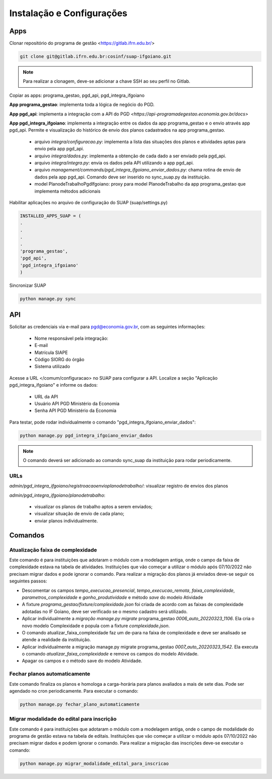 Instalação e Configurações
==========================

Apps
-----

Clonar repositório do programa de gestão <https://gitlab.ifrn.edu.br/>

.. code-block:: console

   git clone git@gitlab.ifrn.edu.br:cosinf/suap-ifgoiano.git
   
.. note::
   Para realizar a clonagem, deve-se adicionar a chave SSH ao seu perfil no Gitlab.


Copiar as apps: programa_gestao, pgd_api, pgd_integra_ifgoiano

**App programa_gestao**: implementa toda a lógica de negócio do PGD.

**App pgd_api**: implementa a integração com a API do PGD `<https://api-programadegestao.economia.gov.br/docs>`

**App pgd_integra_ifgoiano**: implementa a integração entre os dados da app programa_gestao e o envio através app pgd_api. Permite e visualização do histórico de envio dos planos cadastrados na app programa_gestao.

   * arquivo `integra/configuracao.py`: implementa a lista das situações dos planos e atividades aptas para envio pela app pgd_api.
   * arquivo `integra/dados.py`: implementa a obtenção de cada dado a ser enviado pela pgd_api.
   * arquivo `integra/integra.py`: envia os dados pela API utilizando a app pgd_api.
   * arquivo `management/commands/pgd_integra_ifgoiano_enviar_dados.py`: chama rotina de envio de dados pela app pgd_api. Comando deve ser inserido no sync_suap.py da instituição.
   * model PlanodeTrabalhoPgdIfgoiano: proxy para model PlanodeTrabalho da app programa_gestao que implementa métodos adicionais

Habilitar aplicações no arquivo de configuração do SUAP (suap/settings.py)

.. code-block:: console

   INSTALLED_APPS_SUAP = (
   .
   .
   .
   .
   'programa_gestao',
   'pgd_api',
   'pgd_integra_ifgoiano'
   )
   
Sincronizar SUAP

.. code-block:: console

   python manage.py sync

API
---------

Solicitar as credenciais via e-mail para pgd@economia.gov.br, com as seguintes informações:

   * Nome responsável pela integração:
   * E-mail
   * Matrícula SIAPE
   * Código SIORG do órgão
   * Sistema utilizado

Acesse a URL </comum/configuracao> no SUAP para configurar a API.
Localize a seção "Aplicação pgd_integra_ifgoiano" e informe os dados:
   * URL da API
   * Usuário API PGD Ministério da Economia
   * Senha API PGD Ministério da Economia

Para testar, pode rodar individualmente o comando "pgd_integra_ifgoiano_enviar_dados":

.. code-block:: console

   python manage.py pgd_integra_ifgoiano_enviar_dados
   
.. note::
   O comando deverá ser adicionado ao comando sync_suap da instituição para rodar periodicamente.

URLs
^^^^^

`admin/pgd_integra_ifgoiano/registroacaoenvioplanodetrabalho/`: visualizar registro de envios dos planos

`admin/pgd_integra_ifgoiano/planodetrabalho`: 

   * visualizar os planos de trabalho aptos a serem enviados; 
   * visualizar situação de envio de cada plano;
   * enviar planos individualmente.
   
   
Comandos
---------

Atualização faixa de complexidade
^^^^^^^^^^^^^^^^^^^^^^^^^^^^^^^^^^

Este comando é para instituições que adotaram o módulo com a modelagem antiga, onde o campo da faixa de complexidade estava na tabela de atividades. Instituições que vão começar a utilizar o módulo após 07/10/2022 não precisam migrar dados e pode ignorar o comando. Para realizar a migração dos planos já enviados deve-se seguir os seguintes passos:

* Descomentar os campos  `tempo_execucao_presencial`, `tempo_execucao_remota`, `faixa_complexidade`, `parametros_complexidade`  e `ganho_produtividade`  e método `save` do modelo Atividade
* A fixture `programa_gestao/fixture/complexidade.json` foi criada de acordo com as faixas de complexidade adotadas no IF Goiano, deve ser verificado se o mesmo cadastro será utilizado.
* Aplicar individualmente a `migração manage.py migrate` programa_gestao `0006_auto_20220323_1106`. Ela cria o novo modelo Complexidade e popula com a fixture `complexidade.json`.
* O comando atualizar_faixa_complexidade faz um de-para na faixa de complexidade e deve ser analisado se atende a realidade da instituição.
* Aplicar individualmente a migração manage.py migrate programa_gestao `0007_auto_20220323_1542`. Ela executa o comando `atualizar_faixa_complexidade` e remove os campos do modelo Atividade.
* Apagar os campos e o método save do modelo Atividade.

Fechar planos automaticamente
^^^^^^^^^^^^^^^^^^^^^^^^^^^^^^^

Este comando finaliza os planos e homologa a carga-horária para planos avaliados a mais de sete dias. Pode ser agendado no cron periodicamente. Para executar o comando:

.. code-block:: console

   python manage.py fechar_plano_automaticamente


Migrar modalidade do edital para inscrição
^^^^^^^^^^^^^^^^^^^^^^^^^^^^^^^^^^^^^^^^
Este comando é para instituições que adotaram o módulo com a modelagem antiga, onde o campo de modalidade do programa de gestão estava na tabela de editais. Instituições que vão começar a utilizar o módulo após 07/10/2022 não precisam migrar dados e podem ignorar o comando. Para realizar a migração das inscrições deve-se executar o comando:

.. code-block:: console

   python manage.py migrar_modalidade_edital_para_inscricao



